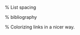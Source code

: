 #+LATEX_CLASS: article
#+LATEX_HEADER: \usepackage[margin=1in]{geometry}
#+OPTIONS: toc:nil num:nil
#+STARTUP: latexpreview
#+STARTUP: showall
#+LATEX_HEADER: \usepackage[T1]{fontenc}
#+LATEX_HEADER: \usepackage[AUTO]{inputenc}
#+LATEX_HEADER: \usepackage{graphicx}
#+LATEX_HEADER: \usepackage{tikz}

#+LATEX_HEADER: \usepackage{amsmath, amsthm, amssymb}
#+LATEX_HEADER: \usepackage[table, xcdraw]{xcolor}

#+LATEX_HEADER: \usepackage{listings} % Code highlighting
#+LaTeX_HEADER: \usepackage{indentfirst}

% List spacing
#+LATEX_HEADER: \usepackage{enumitem}
#+LATEX_HEADER: \setlist{itemsep=-2pt} % or \setlist{noitemsep} to leave space around whole list

% bibliography
#+LATEX_HEADER: \usepackage{apacite}
#+LATEX_HEADER: \usepackage[backend=biber, style=alphabetic, sorting=nyt]{biblatex}
#+LATEX_HEADER: \addbibresource{~/org/literature/refs.bib}


% Colorizing links in a nicer way.
#+LATEX_HEADER: \usepackage{hyperref}
#+LATEX_HEADER: \hypersetup{colorlinks=true,linkcolor=blue,urlcolor=black,citecolor=blue}

